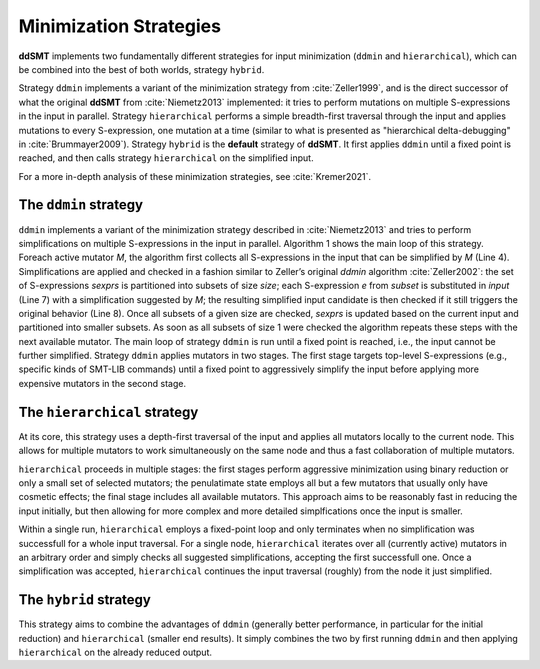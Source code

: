 Minimization Strategies
=======================

**ddSMT** implements two fundamentally different strategies for input
minimization (``ddmin`` and ``hierarchical``), which can be combined
into the best of both worlds, strategy ``hybrid``.

Strategy ``ddmin`` implements a variant of the minimization strategy from
:cite:`Zeller1999`, and is the direct successor of what the original **ddSMT**
from :cite:`Niemetz2013` implemented: it tries to perform mutations on multiple
S-expressions in the input in parallel.
Strategy ``hierarchical`` performs a simple breadth-first traversal through the
input and applies mutations to every S-expression, one mutation at a time
(similar to what is presented as "hierarchical delta-debugging" in
:cite:`Brummayer2009`).
Strategy ``hybrid`` is the **default** strategy of **ddSMT**.
It first applies ``ddmin`` until a fixed point is reached, and then calls
strategy ``hierarchical`` on the simplified input.

For a more in-depth analysis of these minimization strategies, see
:cite:`Kremer2021`.

.. _ddmin-strategy:

The ``ddmin`` strategy
----------------------

``ddmin`` implements a variant of the minimization strategy described in
:cite:`Niemetz2013` and tries to perform simplifications on multiple
S-expressions in the input in parallel. Algorithm 1 shows the main loop of this
strategy. Foreach active mutator `M`, the algorithm first collects all
S-expressions in the input that can be simplified by `M` (Line 4). Simplifications
are applied and checked in a fashion similar to Zeller’s original `ddmin` algorithm
:cite:`Zeller2002`: the set of S-expressions `sexprs` is partitioned into subsets of size `size`;
each S-expression `e` from `subset` is substituted in `input` (Line 7) with a simplification suggested by `M`; the resulting simplified input candidate is then checked if it
still triggers the original behavior (Line 8). Once all subsets of a given size
are checked, `sexprs` is updated based on the current input and partitioned into
smaller subsets. As soon as all subsets of size 1 were checked the algorithm
repeats these steps with the next available mutator. The main loop of
strategy ``ddmin`` is run until a fixed point is reached, i.e., the input cannot be
further simplified. Strategy ``ddmin`` applies mutators in two  stages.  The  first
stage  targets  top-level  S-expressions  (e.g., specific kinds of SMT-LIB
commands) until a fixed point to aggressively simplify the input before applying
more expensive mutators in the second stage.


The ``hierarchical`` strategy
-----------------------------

At its core, this strategy uses a depth-first traversal of the input and applies all mutators locally to the current node. This allows for multiple mutators to work simultaneously on the same node and thus a fast collaboration of multiple mutators.

``hierarchical`` proceeds in multiple stages: the first stages perform aggressive minimization using binary reduction or only a small set of selected mutators; the penulatimate state employs all but a few mutators that usually only have cosmetic effects; the final stage includes all available mutators.
This approach aims to be reasonably fast in reducing the input initially, but then allowing for more complex and more detailed simplfications once the input is smaller.

Within a single run, ``hierarchical`` employs a fixed-point loop and only terminates when no simplification was successfull for a whole input traversal.
For a single node, ``hierarchical`` iterates over all (currently active) mutators in an arbitrary order and simply checks all suggested simplifications, accepting the first successfull one.
Once a simplification was accepted, ``hierarchical`` continues the input traversal (roughly) from the node it just simplified.


The ``hybrid`` strategy
-----------------------

This strategy aims to combine the advantages of ``ddmin`` (generally better performance, in particular for the initial reduction) and ``hierarchical`` (smaller end results).
It simply combines the two by first running ``ddmin`` and then applying ``hierarchical`` on the already reduced output.
